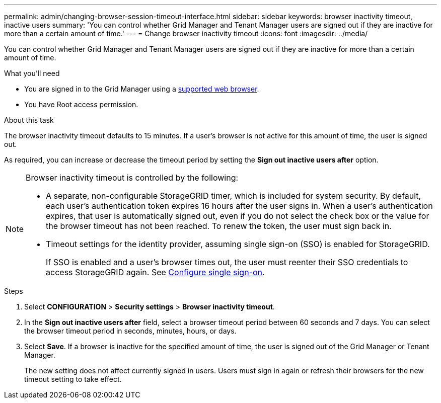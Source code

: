 ---
permalink: admin/changing-browser-session-timeout-interface.html
sidebar: sidebar
keywords: browser inactivity timeout, inactive users
summary: 'You can control whether Grid Manager and Tenant Manager users are signed out if they are inactive for more than a certain amount of time.'
---
= Change browser inactivity timeout
:icons: font
:imagesdir: ../media/

[.lead]
You can control whether Grid Manager and Tenant Manager users are signed out if they are inactive for more than a certain amount of time.

.What you'll need

* You are signed in to the Grid Manager using a xref:../admin/web-browser-requirements.adoc[supported web browser].
* You have Root access permission.

.About this task

The browser inactivity timeout defaults to 15 minutes. If a user's browser is not active for this amount of time, the user is signed out.

As required, you can increase or decrease the timeout period by setting the *Sign out inactive users after* option.

[NOTE]
====
Browser inactivity timeout is controlled by the following:

* A separate, non-configurable StorageGRID timer, which is included for system security. By default, each user's authentication token expires 16 hours after the user signs in. When a user's authentication expires, that user is automatically signed out, even if you do not select the check box or the value for the browser timeout has not been reached. To renew the token, the user must sign back in.
* Timeout settings for the identity provider, assuming single sign-on (SSO) is enabled for StorageGRID.
+
If SSO is enabled and a user's browser times out, the user must reenter their SSO credentials to access StorageGRID again. See xref:configuring-sso.adoc[Configure single sign-on]. 

====

.Steps
. Select *CONFIGURATION* > *Security settings* > *Browser inactivity timeout*.
. In the *Sign out inactive users after* field, select a browser timeout period between 60 seconds and 7 days.
You can select the browser timeout period in seconds, minutes, hours, or days.
+

. Select *Save*. If a browser is inactive for the specified amount of time, the user is signed out of the Grid Manager or Tenant Manager.

+
The new setting does not affect currently signed in users. Users must sign in again or refresh their browsers for the new timeout setting to take effect.